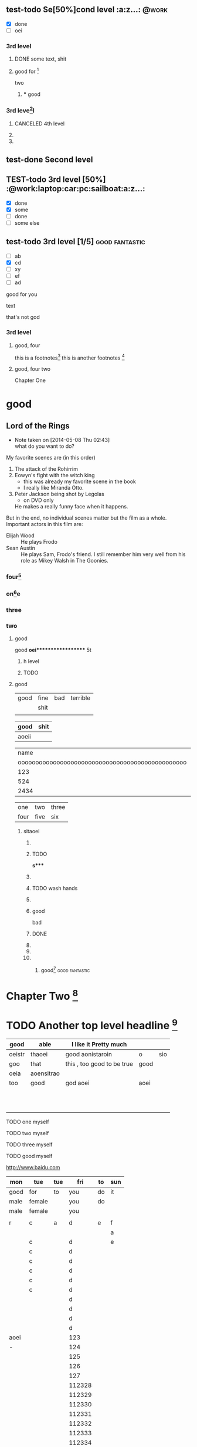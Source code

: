#+STARTUP: showall # the last command will overide the former onesde
#+STARTUP: hideblocks 
#+TODO: test-todo | test-done
#+TODO: TEST-todo | TEST-done
#+TAGS: @work @home @tennisclub
#+TAGS: laptop car pc sailboat





** test-todo Se[50%]cond level                                       :a:z...: :@work:
   - [X] done
   - [ ]  oei
*** 3rd level
****** DONE some text, shit
**** good for [fn:9]
    two 
***** *** good 
*** 3rd leve[fn:8]l
**** CANCELED 4th level
**** 
**** 
** test-done Second level

** TEST-todo 3rd level [50%]            :@work:laptop:car:pc:sailboat:a:z...:
    - [X] done
    - [X] some
    - [ ] done
    - [ ] some else

** test-todo 3rd level [1/5]                                 :good:fantastic:
   :PROPERTIES:
   :ORDERED:  t
   :END:
    - [ ] ab 
    - [X] cd
    - [ ] xy
    - [-] ef
    - [-] ad  
 


    
:more:
    good for you    
:END:
    text
    
    :joke:
that's not god
:END:

*** 3rd level


***** good, four
      this is a footnotes[fn:1]
      this is another footnotes [fn:3]
**** good, four two

     
     :shit:

     :END:


      Chapter One


* good
** Lord of the Rings
   - Note taken on [2014-05-08 Thu 02:43] \\
     what do you want to do?
   My favorite scenes are (in this order)
        1. The attack of the Rohirrim
        2. Eowyn's fight with the witch king
           + this was already my favorite scene in the book
           + I really like Miranda Otto.
        3. Peter Jackson being shot by Legolas
           - on DVD only
           He makes a really funny face when it happens.
   But in the end, no individual scenes matter but the film as a whole.
   Important actors in this film are:
        - Elijah Wood :: He plays Frodo
        - Sean Austin :: He plays Sam, Frodo's friend.  I still remember
                         him very well from his role as Mikey Walsh in The Goonies.
:shit:

:END:
                         

*** four[fn:2]


*** on[fn:4]e
*** three 
*** two
******** good
good
*oei****************** 5t
******************* h level
******************* TODO 

**** good

| good | fine | bad | terrible |
|      | shit |     |          |
|------+------+-----+----------|
|      |      |     |          |

| good  | shit |
|-------+------|
| aoeii |      | 




|                                             name | gender                                          | age   |      |
| oooooooooooooooooooooooooooooooooooooooooooooooo | oooooooooooooooooooeeeeeeeeeeeeeeeeeeeeeeeeeeee |       | -    |
|--------------------------------------------------+-------------------------------------------------+-------+------|
|                                              123 |                                                 |       |      |
|--------------------------------------------------+-------------------------------------------------+-------+------|
|                                              524 | aoei                                            | xaoei | c,l. |
|--------------------------------------------------+-------------------------------------------------+-------+------|
|                                             2434 |                                                 |       |      |
|--------------------------------------------------+-------------------------------------------------+-------+------|


| one  | two  | three |
| four | five | six   |
  
*************** sitaoei
******************* 

******************* TODO 
*s**** 
******************* 
******************* TODO wash hands
******************* 


******************* good 
                    bad



                  
******************* DONE 
******************* 
******************* 
******************* 
******************** good[fn:5]                              :good:fantastic:
* Chapter Two [fn:7]

* TODO Another top level headline [fn:6]

| good   | able       | I like it Pretty much      |      |     |
|--------+------------+----------------------------+------+-----|
| oeistr | thaoei     | good         aonistaroin   | o    | sio |
|--------+------------+----------------------------+------+-----|
| goo    | that       | this , too good to be true | good |     |
|--------+------------+----------------------------+------+-----|
| oeia   | aoensitrao |                            |      |     |
|--------+------------+----------------------------+------+-----|
| too    | good       | god aoei                   | aoei |     |
|--------+------------+----------------------------+------+-----|
|        |            |                            |      |     |
|        |            |                            |      |     |
|        |            |                            |      |     |
|        |            |                            |      |     |
|        |            |                            |      |     |
|        |            |                            |      |     |
|        |            |                            |      |     |
|        |            |                            |      |     |
|        |            |                            |      |     |
|        |            |                            |      |     |
|        |            |                            |      |     |




****** TODO  one myself
****** TODO two myself
****** TODO three myself
****** TODO good myself











[[http://www.baidu.com]]
| mon  | tue    | tue |    fri | to | sun |
|------+--------+-----+--------+----+-----|
| good | for    | to  |    you | do | it  |
|------+--------+-----+--------+----+-----|
| male | female |     |    you | do |     |
| male | female |     |    you |    |     |
|      |        |     |        |    |     |
|------+--------+-----+--------+----+-----|
| r    | c      | a   |      d | e  | f   |
|------+--------+-----+--------+----+-----|
|      |        |     |        |    | a   |
|------+--------+-----+--------+----+-----|
|      | c      |     |      d |    | e   |
|      | c      |     |      d |    |     |
|      | c      |     |      d |    |     |
|      | c      |     |      d |    |     |
|      | c      |     |      d |    |     |
|      | c      |     |      d |    |     |
|      |        |     |      d |    |     |
|      |        |     |      d |    |     |
|      |        |     |      d |    |     |
|      |        |     |      d |    |     |
|------+--------+-----+--------+----+-----|
| aoei |        |     |    123 |    |     |
|------+--------+-----+--------+----+-----|
| -    |        |     |    124 |    |     |
|      |        |     |    125 |    |     |
|      |        |     |    126 |    |     |
|      |        |     |    127 |    |     |
|      |        |     | 112328 |    |     |
|      |        |     | 112329 |    |     |
|      |        |     | 112330 |    |     |
|      |        |     | 112331 |    |     |
|      |        |     | 112332 |    |     |
|      |        |     | 112333 |    |     |
|      |        |     | 112334 |    |     |
|      |        |     | 112335 |    |     |
|      |        |     | 112336 |    |     |
|      |        |     | 112337 |    |     |
|      |        |     | 112338 |    |     |
|      |        |     | 112339 |    |     |
# 
|------+--------+-----+--------+----+-----|
|------+--------+-----+--------+----+-----|
|      |        |     |        |    |     |
|      |        |     |        |    |     |
| male | female |     |    you |    | it  |

oeanoeitraoie


[[/root/Desktop/刘一男/清明节一千图/beetle.png]]








| math | english                    | score |
|  324 | 124                        |   514 |
|   23 | 1oeiaoeinstaoreinstaroei23 |    22 |
|      |                            |    23 |
|      |                            |    24 |
|      |                            |    25 |
|      |                            |    26 |
|      |                            |    27 |
|      | oeintraoeintraoei          |    28 |
|      |                            |    29 |
|      |                            |    30 |
#+TBLFM: 

| good | fine 

| good | fine 




[[mailto:gnat_tang@yeah.net][mail me]]






[[/root/Desktop/schedule.txt][shit]]



[[file:~/Desktop/district10/notes/2014/Lisp.md][good]]

[[shell:dir][dir]]


[[shit][goodshit]]


[[good%20really][fantastic]]

[[th][that]]

* 
| good | fine |[10]

|  N | N^2 |  N^3 |   N^4 |   sqrt(n) | sqrt[4](N) |
|----+-----+------+-------+-----------+------------|
|  / |   < |      |     > |         < |          > |
|  1 |   1 |    1 |     1 |         1 |          1 |
|  2 |   4 |    8 |    16 | 1.4142136 |  1.1892071 |
|  3 |   9 |   27 |    81 | 1.7320508 |  1.3160740 |
|  4 |  16 |   64 |   256 |         2 |  1.4142136 |
|  5 |  25 |  125 |   625 | 2.2360680 |  1.4953488 |
|  6 |  36 |  216 |  1296 | 2.4494897 |  1.5650846 |
|  7 |  49 |  343 |  2401 | 2.6457513 |  1.6265766 |
|  8 |  64 |  512 |  4096 | 2.8284271 |  1.6817928 |
|  9 |  81 |  729 |  6561 |         3 |  1.7320508 |
| 10 | 100 | 1000 | 10000 | 3.1622777 |  1.7782794 |
| 11 | 121 | 1331 | 14641 | 3.3166248 |  1.8211603 |
#+TBLFM: $2=$1^2::$3=$1^3::$4=$1^4::$5=sqrt($1)::$6=sqrt(sqrt(($1)))

(setq org-enable-table-editor t)

|      <r10> | <l20>                | <c20>                |   |   |
|------------+----------------------+----------------------+---+---|
|       test | good                 | asoteiraoeiaoe       |   |   |


| i    | one | two   | three |
| five | six | eight | nine  |

| one | two | three | four | five |
|     |     |       |      |      |






* 
| Naming             | Conventions |         |            |        |        |       |
| ================== |             |         |            |        |        |       |
|                    |             |         |            |        |        |       |
| ob,                | obarray     |         |            |        |        |       |
|                    |             |         |            |        |        |       |
|                    |             |         |            |        |        |       |
|                    |             |         |            |        |        |       |
|                    |             |         |            |        |        |       |
|                    |             |         |            |        |        |       |
|                    |             |         |            |        |        |       |
|                    |             |         |            |        |        |       |
|                    |             |         |            |        |        |       |
|                    |             |         |            |        |        |       |
|                    |             |         |            |        |        |       |
|                    |             |         |            |        |        |       |
|                    |             |         |            |        |        |       |
|                    |             |         |            |        |        |       |
|                    |             |         |            |        |        |       |
| Functions          |             |         |            |        |        |       |
| =========          |             |         |            |        |        |       |
|                    |             |         |            |        |        |       |
| (make-symbol       | "foo")      | ==>     | make       | one    |        |       |
| (intern            | "foo")      | ==>     | get        | one    |        |       |
| (defcustom         | ...)        |         |            |        |        |       |
|                    |             |         |            |        |        |       |
|                    |             |         |            |        |        |       |
|                    |             |         |            |        |        |       |
| (defun             | fun2        | (&key   | ((myoption | var))) | (print | var)) |
| (fun2              | 'myoption   | "good") |            |        |        |       |


  
| good                                     | fine       | fabulous |
|                                          | long longlonglonglong |          |
| <40>                                     | <10>       |          |
|                                          |            |          |
|                                          |            |          |
|                                          |            |          |
#+TBLFM: 





| <20>                 | <10>       |
|                      |            |
|                      |            |
    
* Another top level headline



oeanoeitraoie




[fn:1] the link is http://www.baidu.com



* Top level headline
** Second
** level
*** 3rd
*** level
    some text
*** 3rd level
    more text

**** one

**** two

**** three

* Footnotes



[fn:3] good, it can be created automatically 
 






l headline

[fn:2] good

[fn:4] terrible 

[fn:5] terrible

[fn:6] file:///root/Desktop/misc/pandoc/ah_code/code.text

[fn:7] http://www.baidu.com

[fn:8] something 

[fn:9] something else


** Second level
*** 3rd level
 








her top level headline
* Footnotes






 
* th
